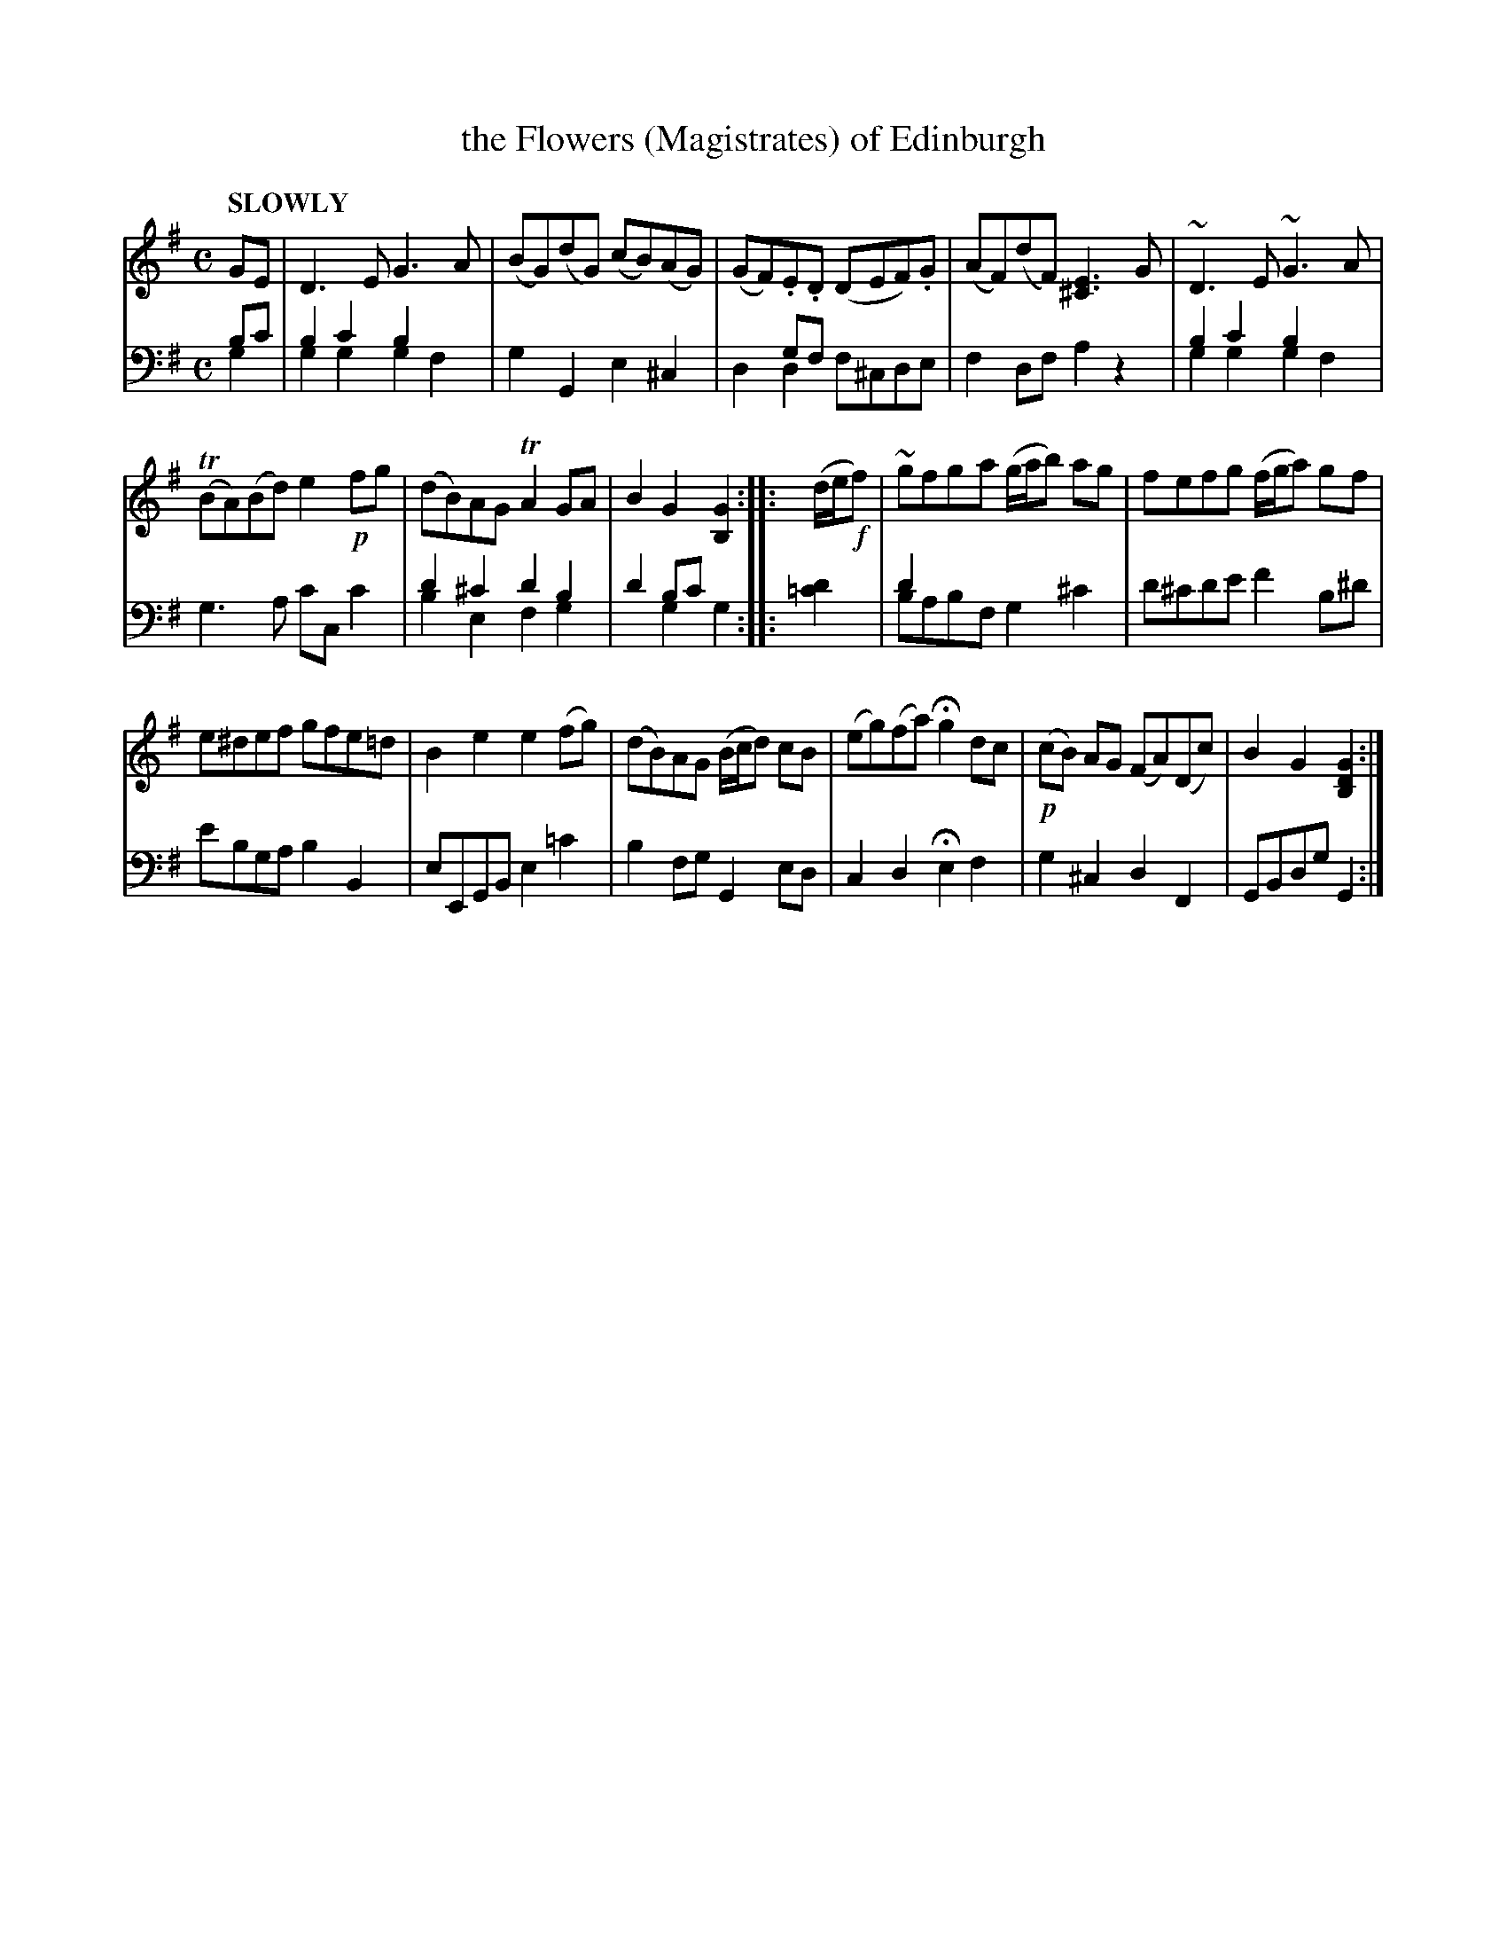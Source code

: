 X: 4161
T: the Flowers (Magistrates) of Edinburgh
%R: air, reel
N: This is version 2, for ABC software that understands voice overlays.
B: Niel Gow & Sons "Complete Repository" v.4 p.16 #1
Z: 2021 John Chambers <jc:trillian.mit.edu>
N: 2nd strain has final repeat but no initial repeat; fixed.
M: C
L: 1/8
Q: "SLOWLY"
K: G
% - - - - - - - - - -
% Voice 1 formatted for compactness and proofreading.
V: 1 staves=2
GE |\
D3E G3A | (BG)(dG) (cB)(AG) |\
(GF).E.D (DEF).G | (AF)(dF) [E3^C3]G |\
~D3E ~G3A |
(TBA)(Bd) e2!p!fg |\
(dB)AG TA2GA | B2G2 [G2B,2] :: (d/e/!f!f) |\
~gfga (g/a/b) ag | fefg (f/g/a) gf |
e^def gfe=d | B2e2 e2(fg) |\
(dB)AG (B/c/d) cB | (eg)(fa) Hg2dc |\
!p!(cB) AG (FA)(Dc) | B2G2 [G2D2B,2] :|
% - - - - - - - - - -
% Voice 2 preserves the book's staff layout (and contains some voice overlays).
V: 2 clef=bass middle=d
bc' & g2 |\
b2c'2 b2x2 & g2g2 g2f2 | g2G2 e2^c2 | x2gf x4 & d2d2 f^cde | f2df a2z2 |b2c'2 b2x2 & g2g2 g2f2 |
g3a c'cc'2 | d'2^c'2 d'2b2 & b2e2 f2g2 | d'2bc'x2 & x2g2g2 :: [d'2=c'2] | d'2 x6 & babf g2 ^c'2 | d'^c'd'e' f'2b^d' | e'bga b2B2 |
eEGB e2=c'2 | b2fg G2ed | c2d2 He2f2 | g2^c2 d2F2 | GBdg G2 :|
